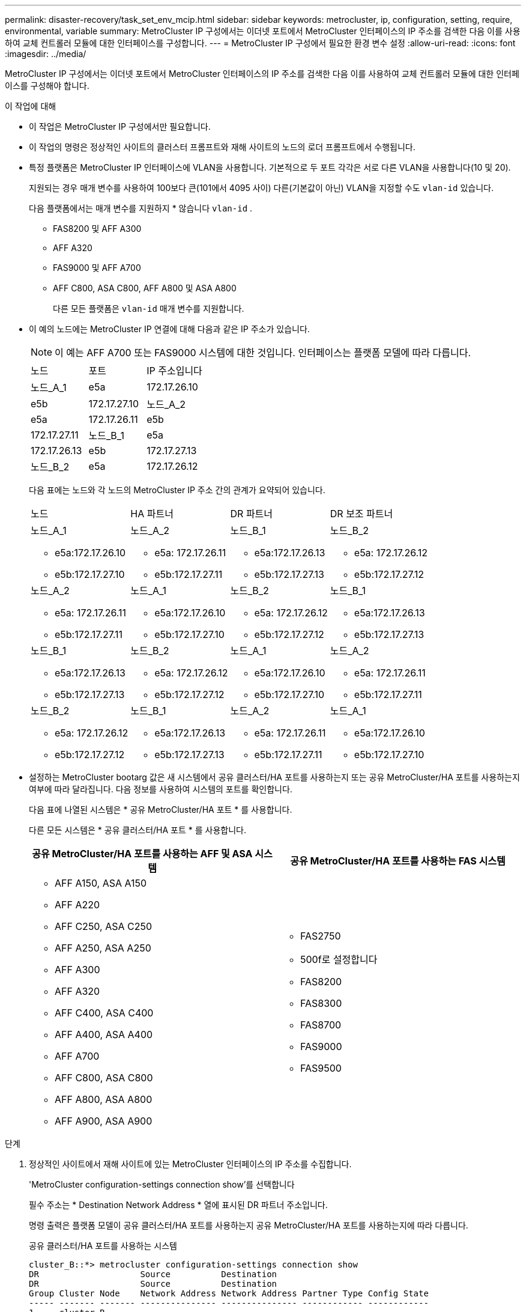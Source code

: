 ---
permalink: disaster-recovery/task_set_env_mcip.html 
sidebar: sidebar 
keywords: metrocluster, ip, configuration, setting, require, environmental, variable 
summary: MetroCluster IP 구성에서는 이더넷 포트에서 MetroCluster 인터페이스의 IP 주소를 검색한 다음 이를 사용하여 교체 컨트롤러 모듈에 대한 인터페이스를 구성합니다. 
---
= MetroCluster IP 구성에서 필요한 환경 변수 설정
:allow-uri-read: 
:icons: font
:imagesdir: ../media/


[role="lead"]
MetroCluster IP 구성에서는 이더넷 포트에서 MetroCluster 인터페이스의 IP 주소를 검색한 다음 이를 사용하여 교체 컨트롤러 모듈에 대한 인터페이스를 구성해야 합니다.

.이 작업에 대해
* 이 작업은 MetroCluster IP 구성에서만 필요합니다.
* 이 작업의 명령은 정상적인 사이트의 클러스터 프롬프트와 재해 사이트의 노드의 로더 프롬프트에서 수행됩니다.


[[vlan_id_supported_platfoms]]
* 특정 플랫폼은 MetroCluster IP 인터페이스에 VLAN을 사용합니다. 기본적으로 두 포트 각각은 서로 다른 VLAN을 사용합니다(10 및 20).
+
지원되는 경우 매개 변수를 사용하여 100보다 큰(101에서 4095 사이) 다른(기본값이 아닌) VLAN을 지정할 수도 `vlan-id` 있습니다.

+
다음 플랫폼에서는 매개 변수를 지원하지 * 않습니다 `vlan-id` .

+
** FAS8200 및 AFF A300
** AFF A320
** FAS9000 및 AFF A700
** AFF C800, ASA C800, AFF A800 및 ASA A800
+
다른 모든 플랫폼은 `vlan-id` 매개 변수를 지원합니다.





* 이 예의 노드에는 MetroCluster IP 연결에 대해 다음과 같은 IP 주소가 있습니다.
+

NOTE: 이 예는 AFF A700 또는 FAS9000 시스템에 대한 것입니다. 인터페이스는 플랫폼 모델에 따라 다릅니다.

+
|===


| 노드 | 포트 | IP 주소입니다 


 a| 
노드_A_1
 a| 
e5a
 a| 
172.17.26.10



 a| 
e5b
 a| 
172.17.27.10



 a| 
노드_A_2
 a| 
e5a
 a| 
172.17.26.11



 a| 
e5b
 a| 
172.17.27.11



 a| 
노드_B_1
 a| 
e5a
 a| 
172.17.26.13



 a| 
e5b
 a| 
172.17.27.13



 a| 
노드_B_2
 a| 
e5a
 a| 
172.17.26.12



 a| 
e5b
 a| 
172.17.27.12

|===
+
다음 표에는 노드와 각 노드의 MetroCluster IP 주소 간의 관계가 요약되어 있습니다.

+
|===


| 노드 | HA 파트너 | DR 파트너 | DR 보조 파트너 


 a| 
노드_A_1

** e5a:172.17.26.10
** e5b:172.17.27.10

 a| 
노드_A_2

** e5a: 172.17.26.11
** e5b:172.17.27.11

 a| 
노드_B_1

** e5a:172.17.26.13
** e5b:172.17.27.13

 a| 
노드_B_2

** e5a: 172.17.26.12
** e5b:172.17.27.12




 a| 
노드_A_2

** e5a: 172.17.26.11
** e5b:172.17.27.11

 a| 
노드_A_1

** e5a:172.17.26.10
** e5b:172.17.27.10

 a| 
노드_B_2

** e5a: 172.17.26.12
** e5b:172.17.27.12

 a| 
노드_B_1

** e5a:172.17.26.13
** e5b:172.17.27.13




 a| 
노드_B_1

** e5a:172.17.26.13
** e5b:172.17.27.13

 a| 
노드_B_2

** e5a: 172.17.26.12
** e5b:172.17.27.12

 a| 
노드_A_1

** e5a:172.17.26.10
** e5b:172.17.27.10

 a| 
노드_A_2

** e5a: 172.17.26.11
** e5b:172.17.27.11




 a| 
노드_B_2

** e5a: 172.17.26.12
** e5b:172.17.27.12

 a| 
노드_B_1

** e5a:172.17.26.13
** e5b:172.17.27.13

 a| 
노드_A_2

** e5a: 172.17.26.11
** e5b:172.17.27.11

 a| 
노드_A_1

** e5a:172.17.26.10
** e5b:172.17.27.10


|===
* 설정하는 MetroCluster bootarg 값은 새 시스템에서 공유 클러스터/HA 포트를 사용하는지 또는 공유 MetroCluster/HA 포트를 사용하는지 여부에 따라 달라집니다. 다음 정보를 사용하여 시스템의 포트를 확인합니다.
+
다음 표에 나열된 시스템은 * 공유 MetroCluster/HA 포트 * 를 사용합니다.

+
다른 모든 시스템은 * 공유 클러스터/HA 포트 * 를 사용합니다.

+
[cols="2*"]
|===
| 공유 MetroCluster/HA 포트를 사용하는 AFF 및 ASA 시스템 | 공유 MetroCluster/HA 포트를 사용하는 FAS 시스템 


 a| 
** AFF A150, ASA A150
** AFF A220
** AFF C250, ASA C250
** AFF A250, ASA A250
** AFF A300
** AFF A320
** AFF C400, ASA C400
** AFF A400, ASA A400
** AFF A700
** AFF C800, ASA C800
** AFF A800, ASA A800
** AFF A900, ASA A900

 a| 
** FAS2750
** 500f로 설정합니다
** FAS8200
** FAS8300
** FAS8700
** FAS9000
** FAS9500


|===


.단계
. 정상적인 사이트에서 재해 사이트에 있는 MetroCluster 인터페이스의 IP 주소를 수집합니다.
+
'MetroCluster configuration-settings connection show'를 선택합니다

+
필수 주소는 * Destination Network Address * 열에 표시된 DR 파트너 주소입니다.

+
명령 출력은 플랫폼 모델이 공유 클러스터/HA 포트를 사용하는지 공유 MetroCluster/HA 포트를 사용하는지에 따라 다릅니다.

+
[role="tabbed-block"]
====
.공유 클러스터/HA 포트를 사용하는 시스템
--
[listing]
----
cluster_B::*> metrocluster configuration-settings connection show
DR                    Source          Destination
DR                    Source          Destination
Group Cluster Node    Network Address Network Address Partner Type Config State
----- ------- ------- --------------- --------------- ------------ ------------
1     cluster_B
              node_B_1
                 Home Port: e5a
                      172.17.26.13    172.17.26.10    DR Partner   completed
                 Home Port: e5a
                      172.17.26.13    172.17.26.11    DR Auxiliary completed
                 Home Port: e5b
                      172.17.27.13    172.17.27.10    DR Partner   completed
                 Home Port: e5b
                      172.17.27.13    172.17.27.11    DR Auxiliary completed
              node_B_2
                 Home Port: e5a
                      172.17.26.12    172.17.26.11    DR Partner   completed
                 Home Port: e5a
                      172.17.26.12    172.17.26.10    DR Auxiliary completed
                 Home Port: e5b
                      172.17.27.12    172.17.27.11    DR Partner   completed
                 Home Port: e5b
                      172.17.27.12    172.17.27.10    DR Auxiliary completed
12 entries were displayed.
----
--
.공유 MetroCluster/HA 포트를 사용하는 시스템
--
다음 출력에서는 포트 e5a 및 e5b에서 MetroCluster IP 인터페이스를 사용하는 AFF A700 및 FAS9000 시스템의 구성 IP 주소를 보여 줍니다. 인터페이스는 플랫폼 유형에 따라 다를 수 있습니다.

[listing]
----
cluster_B::*> metrocluster configuration-settings connection show
DR                    Source          Destination
DR                    Source          Destination
Group Cluster Node    Network Address Network Address Partner Type Config State
----- ------- ------- --------------- --------------- ------------ ------------
1     cluster_B
              node_B_1
                 Home Port: e5a
                      172.17.26.13    172.17.26.12    HA Partner   completed
                 Home Port: e5a
                      172.17.26.13    172.17.26.10    DR Partner   completed
                 Home Port: e5a
                      172.17.26.13    172.17.26.11    DR Auxiliary completed
                 Home Port: e5b
                      172.17.27.13    172.17.27.12    HA Partner   completed
                 Home Port: e5b
                      172.17.27.13    172.17.27.10    DR Partner   completed
                 Home Port: e5b
                      172.17.27.13    172.17.27.11    DR Auxiliary completed
              node_B_2
                 Home Port: e5a
                      172.17.26.12    172.17.26.13    HA Partner   completed
                 Home Port: e5a
                      172.17.26.12    172.17.26.11    DR Partner   completed
                 Home Port: e5a
                      172.17.26.12    172.17.26.10    DR Auxiliary completed
                 Home Port: e5b
                      172.17.27.12    172.17.27.13    HA Partner   completed
                 Home Port: e5b
                      172.17.27.12    172.17.27.11    DR Partner   completed
                 Home Port: e5b
                      172.17.27.12    172.17.27.10    DR Auxiliary completed
12 entries were displayed.
----
--
====
. 인터페이스의 VLAN ID 또는 게이트웨이 주소를 확인해야 하는 경우 작동하는 사이트에서 VLAN ID를 확인합니다.
+
'MetroCluster configuration-settings interface show'를 선택합니다

+
** 플랫폼 모델이 VLAN ID를 지원하고(참조) 기본 VLAN ID를 사용하지 않는 경우 VLAN ID를 확인해야 <<vlan_id_supported_platfoms,위에 나열하십시오>>합니다.
** 을(를) 사용하는 경우 게이트웨이 주소가 필요합니다 link:../install-ip/concept_considerations_layer_3.html["계층 3 광역 네트워크"].
+
VLAN ID는 출력의 * Network Address * 열에 포함됩니다. 게이트웨이 * 열에 게이트웨이 IP 주소가 표시됩니다.

+
이 예에서 인터페이스는 VLAN ID가 120인 e0a 및 VLAN ID 130인 e0b입니다.

+
[listing]
----
Cluster-A::*> metrocluster configuration-settings interface show
DR                                                                     Config
Group Cluster Node     Network Address Netmask         Gateway         State
----- ------- ------- --------------- --------------- --------------- ---------
1
      cluster_A
              node_A_1
                  Home Port: e0a-120
                          172.17.26.10  255.255.255.0  -            completed
                  Home Port: e0b-130
                          172.17.27.10  255.255.255.0  -            completed
----


.  `LOADER`각 재해 사이트 노드에 대한 프롬프트에서 플랫폼 모델이 공유 클러스터/HA 포트를 사용하는지 또는 공유 MetroCluster/HA 포트를 사용하는지 여부에 따라 bootarg 값을 설정합니다.
+
[NOTE]
====
** 인터페이스가 기본 VLAN을 사용하고 있거나 플랫폼 모델이 VLAN ID를 사용하지 않는 경우( 참조 <<vlan_id_supported_platfoms,위에 나열하십시오>>) _vlan-id_는 필요하지 않습니다.
** 구성에서 를 사용하지 않는 경우 link:../install-ip/concept_considerations_layer_3.html["Layer3 광역 네트워크"], _gateway-ip-address_의 값은 * 0 * (0)입니다.


====
+
[role="tabbed-block"]
====
.공유 클러스터/HA 포트를 사용하는 시스템
--
다음 bootarg를 설정합니다.

[listing]
----
setenv bootarg.mcc.port_a_ip_config local-IP-address/local-IP-mask,0,0,DR-partner-IP-address,DR-aux-partnerIP-address,vlan-id

setenv bootarg.mcc.port_b_ip_config local-IP-address/local-IP-mask,0,0,DR-partner-IP-address,DR-aux-partnerIP-address,vlan-id
----
다음 명령은 첫 번째 네트워크에 VLAN 120을 사용하고 두 번째 네트워크에 대해 VLAN 130을 사용하여 node_a_1에 대한 값을 설정합니다.

....
setenv bootarg.mcc.port_a_ip_config 172.17.26.10/23,0,0,172.17.26.13,172.17.26.12,120

setenv bootarg.mcc.port_b_ip_config 172.17.27.10/23,0,0,172.17.27.13,172.17.27.12,130
....
다음 예에서는 VLAN ID가 없는 node_a_1에 대한 명령을 보여 줍니다.

[listing]
----
setenv bootarg.mcc.port_a_ip_config 172.17.26.10/23,0,0,172.17.26.13,172.17.26.12

setenv bootarg.mcc.port_b_ip_config 172.17.27.10/23,0,0,172.17.27.13,172.17.27.12
----
--
.공유 MetroCluster/HA 포트를 사용하는 시스템
--
다음 bootarg를 설정합니다.

....
setenv bootarg.mcc.port_a_ip_config local-IP-address/local-IP-mask,0,HA-partner-IP-address,DR-partner-IP-address,DR-aux-partnerIP-address,vlan-id

setenv bootarg.mcc.port_b_ip_config local-IP-address/local-IP-mask,0,HA-partner-IP-address,DR-partner-IP-address,DR-aux-partnerIP-address,vlan-id
....
다음 명령은 첫 번째 네트워크에 VLAN 120을 사용하고 두 번째 네트워크에 대해 VLAN 130을 사용하여 node_a_1에 대한 값을 설정합니다.

....
setenv bootarg.mcc.port_a_ip_config 172.17.26.10/23,0,172.17.26.11,172.17.26.13,172.17.26.12,120

setenv bootarg.mcc.port_b_ip_config 172.17.27.10/23,0,172.17.27.11,172.17.27.13,172.17.27.12,130
....
다음 예에서는 VLAN ID가 없는 node_a_1에 대한 명령을 보여 줍니다.

[listing]
----
setenv bootarg.mcc.port_a_ip_config 172.17.26.10/23,0,172.17.26.11,172.17.26.13,172.17.26.12

setenv bootarg.mcc.port_b_ip_config 172.17.27.10/23,0,172.17.27.11,172.17.27.13,172.17.27.12
----
--
====
. 정상적인 사이트에서 재해 사이트의 UUID를 수집합니다.
+
'MetroCluster node show-fields node-cluster-uuid, node-uuuid

+
[listing]
----
cluster_B::> metrocluster node show -fields node-cluster-uuid, node-uuid

  (metrocluster node show)
dr-group-id cluster     node     node-uuid                            node-cluster-uuid
----------- ----------- -------- ------------------------------------ ------------------------------
1           cluster_A   node_A_1 f03cb63c-9a7e-11e7-b68b-00a098908039 ee7db9d5-9a82-11e7-b68b-00a098
                                                                        908039
1           cluster_A   node_A_2 aa9a7a7a-9a81-11e7-a4e9-00a098908c35 ee7db9d5-9a82-11e7-b68b-00a098
                                                                        908039
1           cluster_B   node_B_1 f37b240b-9ac1-11e7-9b42-00a098c9e55d 07958819-9ac6-11e7-9b42-00a098
                                                                        c9e55d
1           cluster_B   node_B_2 bf8e3f8f-9ac4-11e7-bd4e-00a098ca379f 07958819-9ac6-11e7-9b42-00a098
                                                                        c9e55d
4 entries were displayed.
cluster_A::*>
----
+
|===


| 노드 | UUID입니다 


 a| 
클러스터_B
 a| 
07958819-9ac6-11e7-9b42-00a098c9e55d



 a| 
노드_B_1
 a| 
f37b240b-9ac1-11e7-9b42-00a098c9e55d



 a| 
노드_B_2
 a| 
bf8e3f8f-9ac4-11e7-bd4e-00a098ca379f



 a| 
클러스터_A
 a| 
ee7db9d5-9a82-11e7-b68b-00a098908039



 a| 
노드_A_1
 a| 
f03cb63c-9a7e-11e7-b68b-00a098908039



 a| 
노드_A_2
 a| 
a9a7a7a-9a81-11e7-a4e9-00a098908c35

|===
. 교체 노드의 LOADER 프롬프트에서 UUID를 설정합니다.
+
....
setenv bootarg.mgwd.partner_cluster_uuid partner-cluster-UUID

setenv bootarg.mgwd.cluster_uuid local-cluster-UUID

setenv bootarg.mcc.pri_partner_uuid DR-partner-node-UUID

setenv bootarg.mcc.aux_partner_uuid DR-aux-partner-node-UUID

setenv bootarg.mcc_iscsi.node_uuid local-node-UUID`
....
+
.. node_a_1에서 UUID를 설정합니다.
+
다음 예에서는 node_a_1에서 UUID를 설정하기 위한 명령을 보여 줍니다.

+
....
setenv bootarg.mgwd.cluster_uuid ee7db9d5-9a82-11e7-b68b-00a098908039

setenv bootarg.mgwd.partner_cluster_uuid 07958819-9ac6-11e7-9b42-00a098c9e55d

setenv bootarg.mcc.pri_partner_uuid f37b240b-9ac1-11e7-9b42-00a098c9e55d

setenv bootarg.mcc.aux_partner_uuid bf8e3f8f-9ac4-11e7-bd4e-00a098ca379f

setenv bootarg.mcc_iscsi.node_uuid f03cb63c-9a7e-11e7-b68b-00a098908039
....
.. node_a_2에서 UUID 설정:
+
다음 예에서는 node_a_2에서 UUID를 설정하기 위한 명령을 보여 줍니다.

+
....
setenv bootarg.mgwd.cluster_uuid ee7db9d5-9a82-11e7-b68b-00a098908039

setenv bootarg.mgwd.partner_cluster_uuid 07958819-9ac6-11e7-9b42-00a098c9e55d

setenv bootarg.mcc.pri_partner_uuid bf8e3f8f-9ac4-11e7-bd4e-00a098ca379f

setenv bootarg.mcc.aux_partner_uuid f37b240b-9ac1-11e7-9b42-00a098c9e55d

setenv bootarg.mcc_iscsi.node_uuid aa9a7a7a-9a81-11e7-a4e9-00a098908c35
....


. 원래 시스템이 ADP에 대해 구성된 경우 각 교체 노드의 LOADER 프롬프트에서 ADP를 활성화합니다.
+
'etenv bootarg.MCC.adp_enabled true'

. ONTAP 9.5, 9.6 또는 9.7을 실행하는 경우 각 교체 노드의 로더 프롬프트에서 다음 변수를 활성화합니다.
+
'에테네 부터그 MCC.lun_part true'

+
.. node_a_1에서 변수를 설정합니다.
+
다음 예제는 ONTAP 9.6을 실행할 때 node_a_1의 값을 설정하는 명령을 보여줍니다.

+
[listing]
----
setenv bootarg.mcc.lun_part true
----
.. node_a_2에서 변수를 설정합니다.
+
다음 예제는 ONTAP 9.6을 실행할 때 node_a_2의 값을 설정하는 명령을 보여줍니다.

+
[listing]
----
setenv bootarg.mcc.lun_part true
----


. 원래 시스템이 종단 간 암호화용으로 구성된 경우 대체 노드의 각 Loader 프롬프트에서 다음 bootarg를 설정합니다.
+
`setenv bootarg.mccip.encryption_enabled 1`

. 원래 시스템이 ADP에 대해 구성된 경우 각 교체 노드의 로더 프롬프트에서 원래 시스템 ID(* 교체 컨트롤러 모듈의 시스템 ID가 * 아님) 및 노드의 DR 파트너의 시스템 ID를 설정합니다.
+
'setenv bootarg.MCC.local_config_id original-sysid'

+
'etenv bootarg.MCC.dr_partner dr_partner-sysid'

+
link:task_replace_hardware_and_boot_new_controllers.html#determine-the-system-ids-and-vlan-ids-of-the-old-controller-modules["이전 컨트롤러 모듈의 시스템 ID를 확인합니다"]

+
.. node_a_1에서 변수를 설정합니다.
+
다음 예제는 node_a_1에서 시스템 ID를 설정하기 위한 명령을 보여줍니다.

+
*** node_A_1의 이전 시스템 ID는 4068741258입니다.
*** node_B_1의 시스템 ID는 4068741254입니다.
+
[listing]
----
setenv bootarg.mcc.local_config_id 4068741258
setenv bootarg.mcc.dr_partner 4068741254
----


.. node_a_2에서 변수를 설정합니다.
+
다음 예제는 node_A_2에서 시스템 ID를 설정하기 위한 명령을 보여줍니다.

+
*** node_A_1의 이전 시스템 ID는 4068741260입니다.
*** node_B_1의 시스템 ID는 4068741256입니다.
+
[listing]
----
setenv bootarg.mcc.local_config_id 4068741260
setenv bootarg.mcc.dr_partner 4068741256
----





